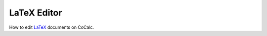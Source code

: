 ======================
LaTeX Editor
======================

How to edit `LaTeX`_ documents on CoCalc.









.. _LaTeX: https://www.latex-project.org/
